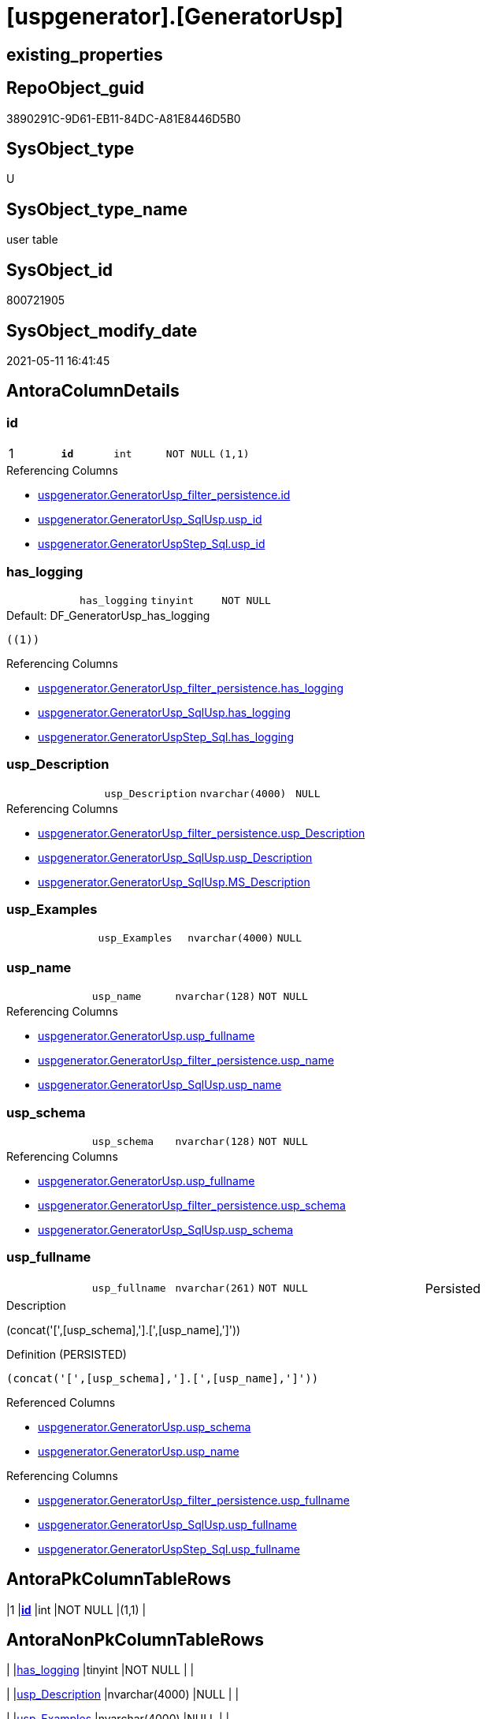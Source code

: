 = [uspgenerator].[GeneratorUsp]

== existing_properties

// tag::existing_properties[]
:ExistsProperty--antorareferencinglist:
:ExistsProperty--pk_index_guid:
:ExistsProperty--pk_indexpatterncolumndatatype:
:ExistsProperty--pk_indexpatterncolumnname:
:ExistsProperty--pk_indexsemanticgroup:
:ExistsProperty--FK:
:ExistsProperty--AntoraIndexList:
:ExistsProperty--Columns:
// end::existing_properties[]

== RepoObject_guid

// tag::RepoObject_guid[]
3890291C-9D61-EB11-84DC-A81E8446D5B0
// end::RepoObject_guid[]

== SysObject_type

// tag::SysObject_type[]
U 
// end::SysObject_type[]

== SysObject_type_name

// tag::SysObject_type_name[]
user table
// end::SysObject_type_name[]

== SysObject_id

// tag::SysObject_id[]
800721905
// end::SysObject_id[]

== SysObject_modify_date

// tag::SysObject_modify_date[]
2021-05-11 16:41:45
// end::SysObject_modify_date[]

== AntoraColumnDetails

// tag::AntoraColumnDetails[]
[[column-id]]
=== id

[cols="d,m,m,m,m,d"]
|===
|1
|*id*
|int
|NOT NULL
|(1,1)
|
|===

.Referencing Columns
--
* xref:uspgenerator.GeneratorUsp_filter_persistence.adoc#column-id[+uspgenerator.GeneratorUsp_filter_persistence.id+]
* xref:uspgenerator.GeneratorUsp_SqlUsp.adoc#column-usp_id[+uspgenerator.GeneratorUsp_SqlUsp.usp_id+]
* xref:uspgenerator.GeneratorUspStep_Sql.adoc#column-usp_id[+uspgenerator.GeneratorUspStep_Sql.usp_id+]
--


[[column-has_logging]]
=== has_logging

[cols="d,m,m,m,m,d"]
|===
|
|has_logging
|tinyint
|NOT NULL
|
|
|===

.Default: DF_GeneratorUsp_has_logging
....
((1))
....

.Referencing Columns
--
* xref:uspgenerator.GeneratorUsp_filter_persistence.adoc#column-has_logging[+uspgenerator.GeneratorUsp_filter_persistence.has_logging+]
* xref:uspgenerator.GeneratorUsp_SqlUsp.adoc#column-has_logging[+uspgenerator.GeneratorUsp_SqlUsp.has_logging+]
* xref:uspgenerator.GeneratorUspStep_Sql.adoc#column-has_logging[+uspgenerator.GeneratorUspStep_Sql.has_logging+]
--


[[column-usp_Description]]
=== usp_Description

[cols="d,m,m,m,m,d"]
|===
|
|usp_Description
|nvarchar(4000)
|NULL
|
|
|===

.Referencing Columns
--
* xref:uspgenerator.GeneratorUsp_filter_persistence.adoc#column-usp_Description[+uspgenerator.GeneratorUsp_filter_persistence.usp_Description+]
* xref:uspgenerator.GeneratorUsp_SqlUsp.adoc#column-usp_Description[+uspgenerator.GeneratorUsp_SqlUsp.usp_Description+]
* xref:uspgenerator.GeneratorUsp_SqlUsp.adoc#column-MS_Description[+uspgenerator.GeneratorUsp_SqlUsp.MS_Description+]
--


[[column-usp_Examples]]
=== usp_Examples

[cols="d,m,m,m,m,d"]
|===
|
|usp_Examples
|nvarchar(4000)
|NULL
|
|
|===


[[column-usp_name]]
=== usp_name

[cols="d,m,m,m,m,d"]
|===
|
|usp_name
|nvarchar(128)
|NOT NULL
|
|
|===

.Referencing Columns
--
* xref:uspgenerator.GeneratorUsp.adoc#column-usp_fullname[+uspgenerator.GeneratorUsp.usp_fullname+]
* xref:uspgenerator.GeneratorUsp_filter_persistence.adoc#column-usp_name[+uspgenerator.GeneratorUsp_filter_persistence.usp_name+]
* xref:uspgenerator.GeneratorUsp_SqlUsp.adoc#column-usp_name[+uspgenerator.GeneratorUsp_SqlUsp.usp_name+]
--


[[column-usp_schema]]
=== usp_schema

[cols="d,m,m,m,m,d"]
|===
|
|usp_schema
|nvarchar(128)
|NOT NULL
|
|
|===

.Referencing Columns
--
* xref:uspgenerator.GeneratorUsp.adoc#column-usp_fullname[+uspgenerator.GeneratorUsp.usp_fullname+]
* xref:uspgenerator.GeneratorUsp_filter_persistence.adoc#column-usp_schema[+uspgenerator.GeneratorUsp_filter_persistence.usp_schema+]
* xref:uspgenerator.GeneratorUsp_SqlUsp.adoc#column-usp_schema[+uspgenerator.GeneratorUsp_SqlUsp.usp_schema+]
--


[[column-usp_fullname]]
=== usp_fullname

[cols="d,m,m,m,m,d"]
|===
|
|usp_fullname
|nvarchar(261)
|NOT NULL
|
|Persisted
|===

.Description
--
(concat('[',[usp_schema],'].[',[usp_name],']'))
--

.Definition (PERSISTED)
....
(concat('[',[usp_schema],'].[',[usp_name],']'))
....

.Referenced Columns
--
* xref:uspgenerator.GeneratorUsp.adoc#column-usp_schema[+uspgenerator.GeneratorUsp.usp_schema+]
* xref:uspgenerator.GeneratorUsp.adoc#column-usp_name[+uspgenerator.GeneratorUsp.usp_name+]
--

.Referencing Columns
--
* xref:uspgenerator.GeneratorUsp_filter_persistence.adoc#column-usp_fullname[+uspgenerator.GeneratorUsp_filter_persistence.usp_fullname+]
* xref:uspgenerator.GeneratorUsp_SqlUsp.adoc#column-usp_fullname[+uspgenerator.GeneratorUsp_SqlUsp.usp_fullname+]
* xref:uspgenerator.GeneratorUspStep_Sql.adoc#column-usp_fullname[+uspgenerator.GeneratorUspStep_Sql.usp_fullname+]
--


// end::AntoraColumnDetails[]

== AntoraPkColumnTableRows

// tag::AntoraPkColumnTableRows[]
|1
|*<<column-id>>*
|int
|NOT NULL
|(1,1)
|







// end::AntoraPkColumnTableRows[]

== AntoraNonPkColumnTableRows

// tag::AntoraNonPkColumnTableRows[]

|
|<<column-has_logging>>
|tinyint
|NOT NULL
|
|

|
|<<column-usp_Description>>
|nvarchar(4000)
|NULL
|
|

|
|<<column-usp_Examples>>
|nvarchar(4000)
|NULL
|
|

|
|<<column-usp_name>>
|nvarchar(128)
|NOT NULL
|
|

|
|<<column-usp_schema>>
|nvarchar(128)
|NOT NULL
|
|

|
|<<column-usp_fullname>>
|nvarchar(261)
|NOT NULL
|
|Persisted

// end::AntoraNonPkColumnTableRows[]

== AntoraIndexList

// tag::AntoraIndexList[]

[[index-PK_GeneratorUsp]]
=== PK_GeneratorUsp

* IndexSemanticGroup: xref:index/IndexSemanticGroup.adoc#_usp_id[usp_id]
+
--
* <<column-id>>; int
--
* PK, Unique, Real: 1, 1, 1


[[index-UK_GeneratorUsp_Schema_Name]]
=== UK_GeneratorUsp_Schema_Name

* IndexSemanticGroup: xref:index/IndexSemanticGroup.adoc#_usp_schema,usp_name[usp_schema,usp_name]
+
--
* <<column-usp_schema>>; nvarchar(128)
* <<column-usp_name>>; nvarchar(128)
--
* PK, Unique, Real: 0, 1, 1

// end::AntoraIndexList[]

== AntoraParameterList

// tag::AntoraParameterList[]

// end::AntoraParameterList[]

== AdocUspSteps

// tag::adocuspsteps[]

// end::adocuspsteps[]


== AntoraReferencedList

// tag::antorareferencedlist[]

// end::antorareferencedlist[]


== AntoraReferencingList

// tag::antorareferencinglist[]
* xref:uspgenerator.GeneratorUsp_filter_persistence.adoc[]
* xref:uspgenerator.GeneratorUsp_SqlUsp.adoc[]
* xref:uspgenerator.GeneratorUspStep_Persistence.adoc[]
* xref:uspgenerator.GeneratorUspStep_Persistence_IsInactive_setpoint.adoc[]
* xref:uspgenerator.GeneratorUspStep_Sql.adoc[]
* xref:uspgenerator.usp_GeneratorUsp_insert_update_persistence.adoc[]
// end::antorareferencinglist[]


== exampleUsage

// tag::exampleusage[]

// end::exampleusage[]


== exampleUsage_2

// tag::exampleusage_2[]

// end::exampleusage_2[]


== exampleWrong_Usage

// tag::examplewrong_usage[]

// end::examplewrong_usage[]


== has_execution_plan_issue

// tag::has_execution_plan_issue[]

// end::has_execution_plan_issue[]


== has_get_referenced_issue

// tag::has_get_referenced_issue[]

// end::has_get_referenced_issue[]


== has_history

// tag::has_history[]

// end::has_history[]


== has_history_columns

// tag::has_history_columns[]

// end::has_history_columns[]


== is_persistence

// tag::is_persistence[]

// end::is_persistence[]


== is_persistence_check_duplicate_per_pk

// tag::is_persistence_check_duplicate_per_pk[]

// end::is_persistence_check_duplicate_per_pk[]


== is_persistence_check_for_empty_source

// tag::is_persistence_check_for_empty_source[]

// end::is_persistence_check_for_empty_source[]


== is_persistence_delete_changed

// tag::is_persistence_delete_changed[]

// end::is_persistence_delete_changed[]


== is_persistence_delete_missing

// tag::is_persistence_delete_missing[]

// end::is_persistence_delete_missing[]


== is_persistence_insert

// tag::is_persistence_insert[]

// end::is_persistence_insert[]


== is_persistence_truncate

// tag::is_persistence_truncate[]

// end::is_persistence_truncate[]


== is_persistence_update_changed

// tag::is_persistence_update_changed[]

// end::is_persistence_update_changed[]


== is_repo_managed

// tag::is_repo_managed[]

// end::is_repo_managed[]


== microsoft_database_tools_support

// tag::microsoft_database_tools_support[]

// end::microsoft_database_tools_support[]


== MS_Description

// tag::ms_description[]

// end::ms_description[]


== persistence_source_RepoObject_fullname

// tag::persistence_source_repoobject_fullname[]

// end::persistence_source_repoobject_fullname[]


== persistence_source_RepoObject_fullname2

// tag::persistence_source_repoobject_fullname2[]

// end::persistence_source_repoobject_fullname2[]


== persistence_source_RepoObject_guid

// tag::persistence_source_repoobject_guid[]

// end::persistence_source_repoobject_guid[]


== persistence_source_RepoObject_xref

// tag::persistence_source_repoobject_xref[]

// end::persistence_source_repoobject_xref[]


== pk_index_guid

// tag::pk_index_guid[]
3A90291C-9D61-EB11-84DC-A81E8446D5B0
// end::pk_index_guid[]


== pk_IndexPatternColumnDatatype

// tag::pk_indexpatterncolumndatatype[]
int
// end::pk_indexpatterncolumndatatype[]


== pk_IndexPatternColumnName

// tag::pk_indexpatterncolumnname[]
id
// end::pk_indexpatterncolumnname[]


== pk_IndexSemanticGroup

// tag::pk_indexsemanticgroup[]
usp_id
// end::pk_indexsemanticgroup[]


== ReferencedObjectList

// tag::referencedobjectlist[]

// end::referencedobjectlist[]


== usp_persistence_RepoObject_guid

// tag::usp_persistence_repoobject_guid[]

// end::usp_persistence_repoobject_guid[]


== UspParameters

// tag::uspparameters[]

// end::uspparameters[]


== sql_modules_definition

// tag::sql_modules_definition[]
[source,sql]
----

----
// end::sql_modules_definition[]


